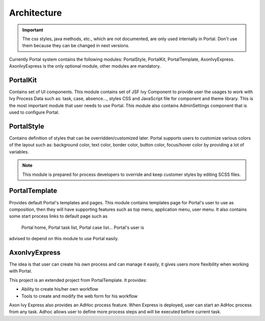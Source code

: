 .. _architecture:

Architecture
************

.. _architecture-portal-process-modules-structure:

.. important:: 
      The css styles, java methods, etc., which are not documented, are
      only used internally in Portal. Don't use them because they can be
      changed in next versions.

Currently Portal system contains the following modules: PortalStyle, PortalKit, PortalTemplate, AxonIvyExpress. AxonIvyExpress is the only optional module, other modules are mandatory.

|process-module-structure|

.. _architecture-portalkit:

PortalKit
==========

Contains set of UI components. This module contains set of JSF Ivy
Component to provide user the usages to work with Ivy Process Data such
as: task, case, absence..., styles CSS and JavaScript file for
component and theme library. This is the most important module that user
needs to use Portal. This module also contains AdminSettings component
that is used to configure Portal.

.. _architecture-portal-style:

PortalStyle
============

Contains definition of styles that can be overridden/customized later.
Portal supports users to customize various colors of the layout
such as: background color, text color, border color, button color,
focus/hover color by providing a lot of variables.

.. note:: 

      This module is prepared for process developers to override and keep
      customer styles by editing SCSS files.

.. _architecture-portal-template:

PortalTemplate
===============

Provides default Portal's templates and pages. This module contains
templates page for Portal's user to use as composition, then they will
have supporting features such as top menu, application menu, user
menu. It also contains some start process links to default page such as
 Portal home, Portal task list, Portal case list... Portal's user is
advised to depend on this module to use Portal easily.

.. _architecture-axonivy-express:

AxonIvyExpress
================

The idea is that user can create his own process and can manage it
easily, it gives users more flexibility when working with Portal.

This project is an extended project from PortalTemplate. It provides:

-  Ability to create his/her own workflow

-  Tools to create and modify the web form for his workflow

.. |process-module-structure| image:: images/process-module-structure.png

Axon Ivy Express also provides an AdHoc process feature. When Express is deployed, user can start an AdHoc process from any task. 
Adhoc allows user to define more process steps and will be executed before current task.


